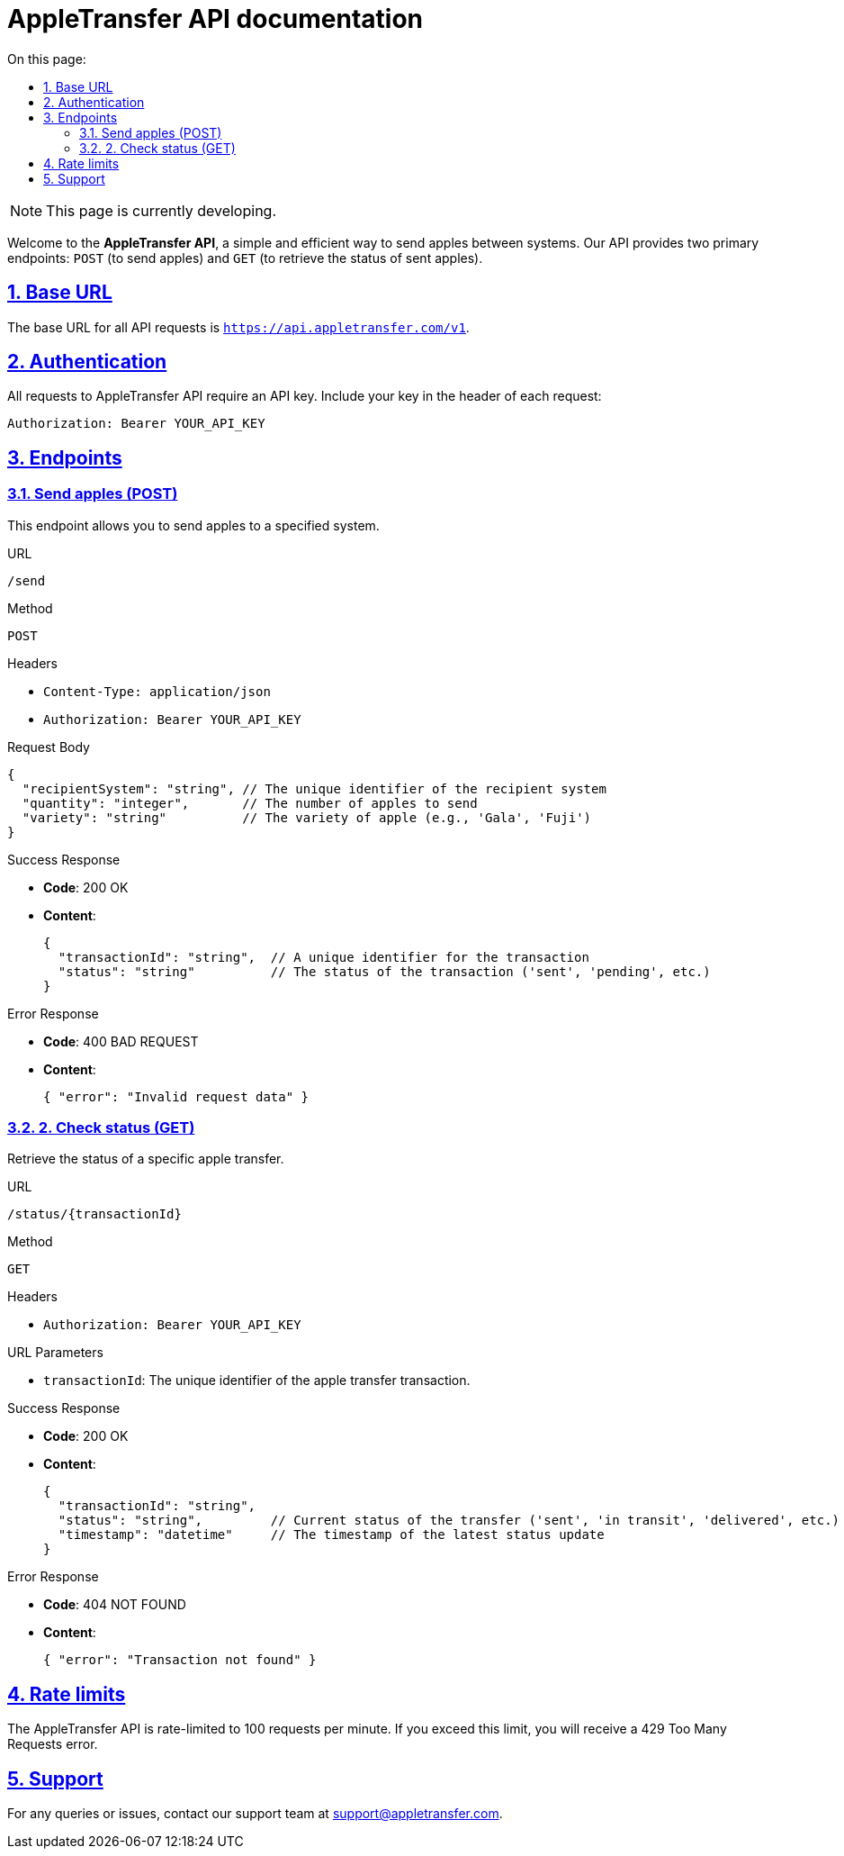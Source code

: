 = AppleTransfer API documentation
:toc-title: On this page:
:toc: auto
:toclevels: 5
:experimental:
:sectnumlevels: 5
:sectanchors:
:sectlinks:
:partnums:
:sectnums:

NOTE: This page is currently developing.

Welcome to the *AppleTransfer API*, a simple and efficient way to send apples between systems. Our API provides two primary endpoints: `POST` (to send apples) and `GET` (to retrieve the status of sent apples).

== Base URL

The base URL for all API requests is `https://api.appletransfer.com/v1`.

== Authentication

All requests to AppleTransfer API require an API key. Include your key in the header of each request:

[source,http]
----
Authorization: Bearer YOUR_API_KEY
----

== Endpoints

=== Send apples (POST)

This endpoint allows you to send apples to a specified system.

.URL
`/send`

.Method
`POST`

.Headers
* `Content-Type: application/json`
* `Authorization: Bearer YOUR_API_KEY`

.Request Body
[source,json]
----
{
  "recipientSystem": "string", // The unique identifier of the recipient system
  "quantity": "integer",       // The number of apples to send
  "variety": "string"          // The variety of apple (e.g., 'Gala', 'Fuji')
}
----

.Success Response
* *Code*: 200 OK
* *Content*:
+
[source,json]
----
{
  "transactionId": "string",  // A unique identifier for the transaction
  "status": "string"          // The status of the transaction ('sent', 'pending', etc.)
}
----

.Error Response
* *Code*: 400 BAD REQUEST
* *Content*:
+
[source,json]
----
{ "error": "Invalid request data" }
----

=== 2. Check status (GET)

Retrieve the status of a specific apple transfer.

.URL
`/status/{transactionId}`

.Method
`GET`

.Headers
* `Authorization: Bearer YOUR_API_KEY`

.URL Parameters
* `transactionId`: The unique identifier of the apple transfer transaction.

.Success Response
* *Code*: 200 OK
* *Content*:
+
[source,json]
----
{
  "transactionId": "string",
  "status": "string",         // Current status of the transfer ('sent', 'in transit', 'delivered', etc.)
  "timestamp": "datetime"     // The timestamp of the latest status update
}
----

.Error Response
* *Code*: 404 NOT FOUND
* *Content*:
+
[source,json]
----
{ "error": "Transaction not found" }
----

== Rate limits

The AppleTransfer API is rate-limited to 100 requests per minute. If you exceed this limit, you will receive a 429 Too Many Requests error.

== Support

For any queries or issues, contact our support team at support@appletransfer.com.
